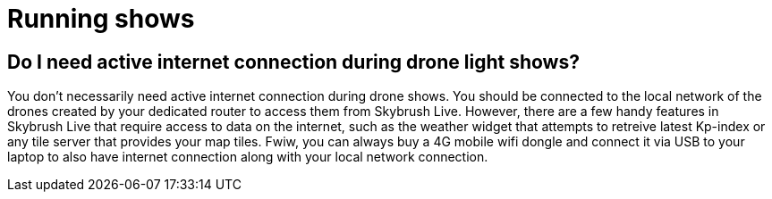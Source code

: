 = Running shows

== Do I need active internet connection during drone light shows?

You don't necessarily need active internet connection during drone shows.
You should be connected to the local network of the drones created by your dedicated router to access them from Skybrush Live.
However, there are a few handy features in Skybrush Live that require access to data on the internet, such as the weather widget that attempts to retreive latest Kp-index or any tile server that provides your map tiles.
Fwiw, you can always buy a 4G mobile wifi dongle and connect it via USB to your laptop to also have internet connection along with your local network connection.

